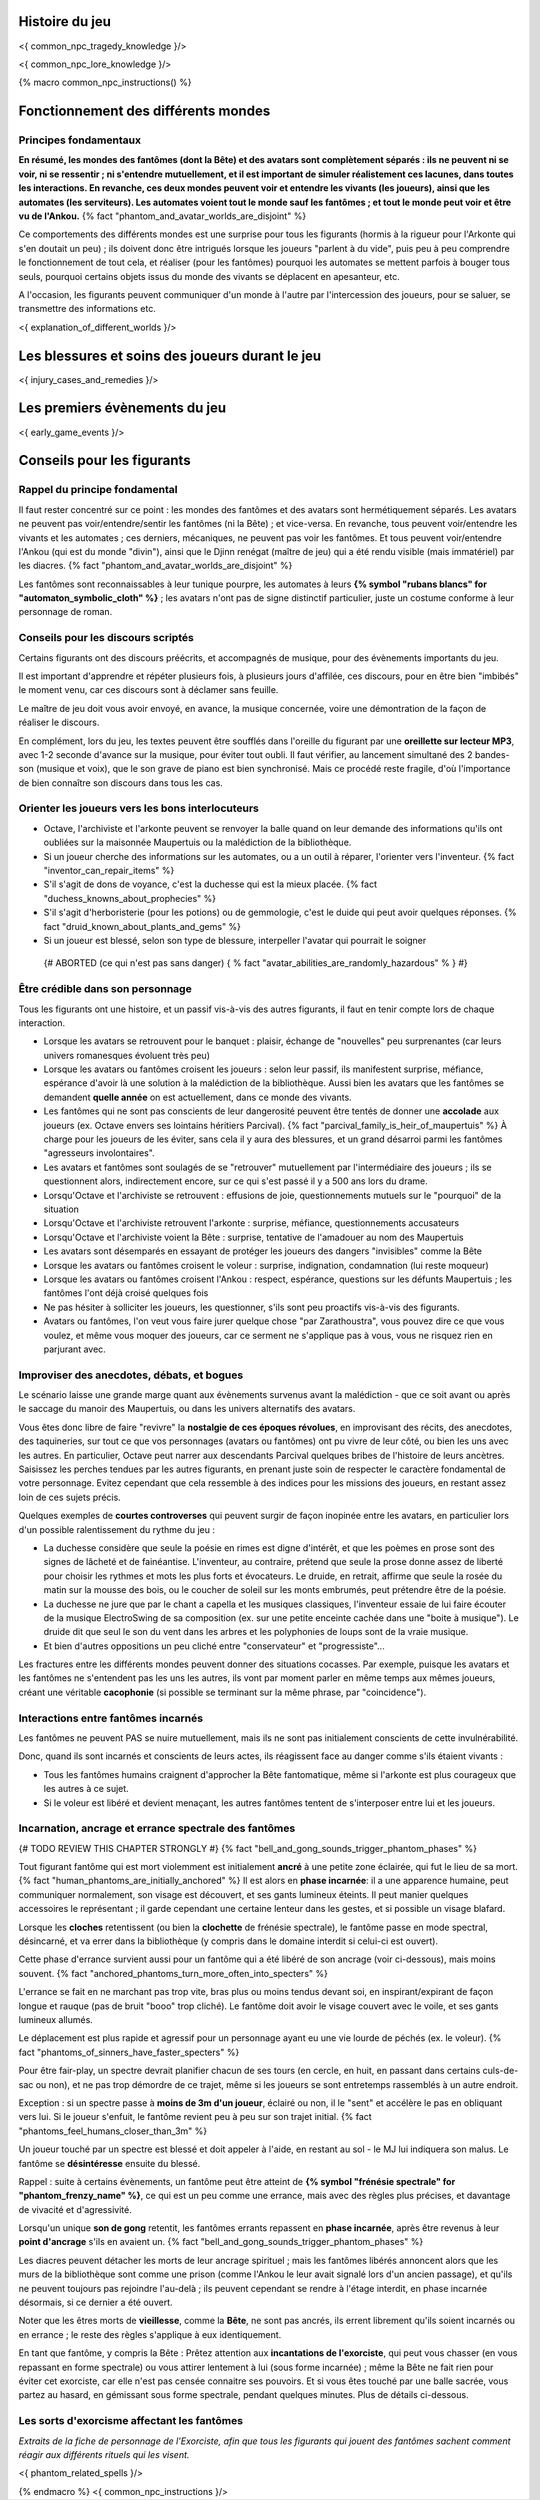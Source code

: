 

Histoire du jeu
===========================

<{ common_npc_tragedy_knowledge }/>


<{ common_npc_lore_knowledge }/>


{% macro common_npc_instructions() %}


Fonctionnement des différents mondes
=============================================

Principes fondamentaux
++++++++++++++++++++++++++++++++++++++++++++++++++++++++++++++++

**En résumé, les mondes des fantômes (dont la Bête) et des avatars sont complètement séparés : ils ne peuvent ni se voir, ni se ressentir ; ni s'entendre mutuellement, et il est important de simuler réalistement ces lacunes, dans toutes les interactions. En revanche, ces deux mondes peuvent voir et entendre les vivants (les joueurs), ainsi que les automates (les serviteurs). Les automates voient tout le monde sauf les fantômes ; et tout le monde peut voir et être vu de l'Ankou.** {% fact "phantom_and_avatar_worlds_are_disjoint" %}

Ce comportements des différents mondes est une surprise pour tous les figurants (hormis à la rigueur pour l'Arkonte qui s'en doutait un peu) ; ils doivent donc être intrigués lorsque les joueurs "parlent à du vide", puis peu à peu comprendre le fonctionnement de tout cela, et réaliser (pour les fantômes) pourquoi les automates se mettent parfois à bouger tous seuls, pourquoi certains objets issus du monde des vivants se déplacent en apesanteur, etc.

A l'occasion, les figurants peuvent communiquer d'un monde à l'autre par l'intercession des joueurs, pour se saluer, se transmettre des informations etc.

<{ explanation_of_different_worlds }/>


Les blessures et soins des joueurs durant le jeu
===================================================

<{ injury_cases_and_remedies }/>


Les premiers évènements du jeu
=========================================

<{ early_game_events }/>


Conseils pour les figurants
=============================================

Rappel du principe fondamental
++++++++++++++++++++++++++++++++++++++++

Il faut rester concentré sur ce point : les mondes des fantômes et des avatars sont hermétiquement séparés. Les avatars ne peuvent pas voir/entendre/sentir les fantômes (ni la Bête) ; et vice-versa. En revanche, tous peuvent voir/entendre les vivants et les automates ; ces derniers, mécaniques, ne peuvent pas voir les fantômes. Et tous peuvent voir/entendre l'Ankou (qui est du monde "divin"), ainsi que le Djinn renégat (maître de jeu) qui a été rendu visible (mais immatériel) par les diacres. {% fact "phantom_and_avatar_worlds_are_disjoint" %}

Les fantômes sont reconnaissables à leur tunique pourpre, les automates à leurs **{% symbol "rubans blancs" for "automaton_symbolic_cloth" %}** ; les avatars n'ont pas de signe distinctif particulier, juste un costume conforme à leur personnage de roman.


Conseils pour les discours scriptés
++++++++++++++++++++++++++++++++++++++++

Certains figurants ont des discours préécrits, et accompagnés de musique, pour des évènements importants du jeu.

Il est important d'apprendre et répéter plusieurs fois, à plusieurs jours d'affilée, ces discours, pour en être bien "imbibés" le moment venu, car ces discours sont à déclamer sans feuille.

Le maître de jeu doit vous avoir envoyé, en avance, la musique concernée, voire une démontration de la façon de réaliser le discours.

En complément, lors du jeu, les textes peuvent être soufflés dans l'oreille du figurant par une **oreillette sur lecteur MP3**, avec 1-2 seconde d'avance sur la musique, pour éviter tout oubli. Il faut vérifier, au lancement simultané des 2 bandes-son (musique et voix), que le son grave de piano est bien synchronisé. Mais ce procédé reste fragile, d'où l'importance de bien connaître son discours dans tous les cas.


Orienter les joueurs vers les bons interlocuteurs
+++++++++++++++++++++++++++++++++++++++++++++++++++++++

- Octave, l'archiviste et l'arkonte peuvent se renvoyer la balle quand on leur demande des informations qu'ils ont oubliées sur la maisonnée Maupertuis ou la malédiction de la bibliothèque.
- Si un joueur cherche des informations sur les automates, ou a un outil à réparer, l'orienter vers l'inventeur.  {% fact "inventor_can_repair_items" %}
- S'il s'agit de dons de voyance, c'est la duchesse qui est la mieux placée. {% fact "duchess_knowns_about_prophecies" %}
- S'il s'agit d'herboristerie (pour les potions) ou de gemmologie, c'est le duide qui peut avoir quelques réponses. {% fact "druid_known_about_plants_and_gems" %}
- Si un joueur est blessé, selon son type de blessure, interpeller l'avatar qui pourrait le soigner
 {# ABORTED (ce qui n'est pas sans danger) { % fact "avatar_abilities_are_randomly_hazardous" % } #}


Être crédible dans son personnage
++++++++++++++++++++++++++++++++++++++++++++

Tous les figurants ont une histoire, et un passif vis-à-vis des autres figurants, il faut en tenir compte lors de chaque interaction.

- Lorsque les avatars se retrouvent pour le banquet : plaisir, échange de "nouvelles" peu surprenantes (car leurs univers romanesques évoluent très peu)
- Lorsque les avatars ou fantômes croisent les joueurs : selon leur passif, ils manifestent surprise, méfiance, espérance d'avoir là une solution à la malédiction de la bibliothèque. Aussi bien les avatars que les fantômes se demandent **quelle année** on est actuellement, dans ce monde des vivants.
- Les fantômes qui ne sont pas conscients de leur dangerosité peuvent être tentés de donner une **accolade** aux joueurs (ex. Octave envers ses lointains héritiers Parcival). {% fact "parcival_family_is_heir_of_maupertuis" %} À charge pour les joueurs de les éviter, sans cela il y aura des blessures, et un grand désarroi parmi les fantômes "agresseurs involontaires".
- Les avatars et fantômes sont soulagés de se "retrouver" mutuellement par l'intermédiaire des joueurs ; ils se questionnent alors, indirectement encore, sur ce qui s'est passé il y a 500 ans lors du drame.
- Lorsqu'Octave et l'archiviste se retrouvent : effusions de joie, questionnements mutuels sur le "pourquoi" de la situation
- Lorsqu'Octave et l'archiviste retrouvent l'arkonte : surprise, méfiance, questionnements accusateurs
- Lorsqu'Octave et l'archiviste voient la Bête : surprise, tentative de l'amadouer au nom des Maupertuis
- Les avatars sont désemparés en essayant de protéger les joueurs des dangers "invisibles" comme la Bête
- Lorsque les avatars ou fantômes croisent le voleur : surprise, indignation, condamnation (lui reste moqueur)
- Lorsque les avatars ou fantômes croisent l'Ankou : respect, espérance, questions sur les défunts Maupertuis ; les fantômes l'ont déjà croisé quelques fois
- Ne pas hésiter à solliciter les joueurs, les questionner, s'ils sont peu proactifs vis-à-vis des figurants.
- Avatars ou fantômes, l'on veut vous faire jurer quelque chose "par Zarathoustra", vous pouvez dire ce que vous voulez, et même vous moquer des joueurs, car ce serment ne s'applique pas à vous, vous ne risquez rien en parjurant avec.


Improviser des anecdotes, débats, et bogues
+++++++++++++++++++++++++++++++++++++++++++++

Le scénario laisse une grande marge quant aux évènements survenus avant la malédiction - que ce soit avant ou après le saccage du manoir des Maupertuis, ou dans les univers alternatifs des avatars.

Vous êtes donc libre de faire "revivre" la **nostalgie de ces époques révolues**, en improvisant des récits, des anecdotes, des taquineries, sur tout ce que vos personnages (avatars ou fantômes) ont pu vivre de leur côté, ou bien les uns avec les autres. En particulier, Octave peut narrer aux descendants Parcival quelques bribes de l'histoire de leurs ancètres. Saisissez les perches tendues par les autres figurants, en prenant juste soin de respecter le caractère fondamental de votre personnage. Evitez cependant que cela ressemble à des indices pour les missions des joueurs, en restant assez loin de ces sujets précis.

Quelques exemples de **courtes controverses** qui peuvent surgir de façon inopinée entre les avatars, en particulier lors d'un possible ralentissement du rythme du jeu :

- La duchesse considère que seule la poésie en rimes est digne d'intérêt, et que les poèmes en prose sont des signes de lâcheté et de fainéantise. L'inventeur, au contraire, prétend que seule la prose donne assez de liberté pour choisir les rythmes et mots les plus forts et évocateurs. Le druide, en retrait, affirme que seule la rosée du matin sur la mousse des bois, ou le coucher de soleil sur les monts embrumés, peut prétendre être de la poésie.
- La duchesse ne jure que par le chant a capella et les musiques classiques, l'inventeur essaie de lui faire écouter de la musique ElectroSwing de sa composition (ex. sur une petite enceinte cachée dans une "boite à musique"). Le druide dit que seul le son du vent dans les arbres et les polyphonies de loups sont de la vraie musique.
- Et bien d'autres oppositions un peu cliché entre "conservateur" et "progressiste"...

Les fractures entre les différents mondes peuvent donner des situations cocasses. Par exemple, puisque les avatars et les fantômes ne s'entendent pas les uns les autres, ils vont par moment parler en même temps aux mêmes joueurs, créant une véritable **cacophonie** (si possible se terminant sur la même phrase, par "coincidence").



Interactions entre fantômes incarnés
++++++++++++++++++++++++++++++++++++++++

Les fantômes ne peuvent PAS se nuire mutuellement, mais ils ne sont pas initialement conscients de cette invulnérabilité.

Donc, quand ils sont incarnés et conscients de leurs actes, ils réagissent face au danger comme s'ils étaient vivants :

- Tous les fantômes humains craignent d'approcher la Bête fantomatique, même si l'arkonte est plus courageux que les autres à ce sujet.
- Si le voleur est libéré et devient menaçant, les autres fantômes tentent de s'interposer entre lui et les joueurs.



Incarnation, ancrage et errance spectrale des fantômes
+++++++++++++++++++++++++++++++++++++++++++++++++++++++++++
{# TODO REVIEW THIS CHAPTER STRONGLY #}
{% fact "bell_and_gong_sounds_trigger_phantom_phases" %}

Tout figurant fantôme qui est mort violemment est initialement **ancré** à une petite zone éclairée, qui fut le lieu de sa mort. {% fact "human_phantoms_are_initially_anchored" %}
Il est alors en **phase incarnée**: il a une apparence humaine, peut communiquer normalement, son visage est découvert, et ses gants lumineux éteints.
Il peut manier quelques accessoires le représentant ; il garde cependant une certaine lenteur dans les gestes, et si possible un visage blafard.

Lorsque les **cloches** retentissent (ou bien la **clochette** de frénésie spectrale), le fantôme passe en mode spectral, désincarné, et va errer dans la bibliothèque (y compris dans le domaine interdit si celui-ci est ouvert).

Cette phase d'errance survient aussi pour un fantôme qui a été libéré de son ancrage (voir ci-dessous), mais moins souvent. {% fact "anchored_phantoms_turn_more_often_into_specters" %}

L'errance se fait en ne marchant pas trop vite, bras plus ou moins tendus devant soi, en inspirant/expirant de façon longue et rauque (pas de bruit "booo" trop cliché). Le fantôme doit avoir le visage couvert avec le voile, et ses gants lumineux allumés.

Le déplacement est plus rapide et agressif pour un personnage ayant eu une vie lourde de péchés (ex. le voleur).
{% fact "phantoms_of_sinners_have_faster_specters" %}

Pour être fair-play, un spectre devrait planifier chacun de ses tours (en cercle, en huit, en passant dans certains culs-de-sac ou non), et ne pas trop démordre de ce trajet, même si les joueurs se sont entretemps rassemblés à un autre endroit.

Exception : si un spectre passe à **moins de 3m d'un joueur**, éclairé ou non, il le "sent" et accélère le pas en obliquant vers lui. Si le joueur s'enfuit, le fantôme revient peu à peu sur son trajet initial. {% fact "phantoms_feel_humans_closer_than_3m" %}

Un joueur touché par un spectre est blessé et doit appeler à l'aide, en restant au sol - le MJ lui indiquera son malus. Le fantôme se **désintéresse** ensuite du blessé.

Rappel : suite à certains évènements, un fantôme peut être atteint de **{% symbol "frénésie spectrale" for "phantom_frenzy_name" %}**, ce qui est un peu comme une errance, mais avec des règles plus précises, et davantage de vivacité et d'agressivité.

Lorsqu'un unique **son de gong** retentit, les fantômes errants repassent en **phase incarnée**, après être revenus à leur **point d'ancrage** s'ils en avaient un. {% fact "bell_and_gong_sounds_trigger_phantom_phases" %}

Les diacres peuvent détacher les morts de leur ancrage spirituel ; mais les fantômes libérés annoncent alors que les murs de la bibliothèque sont comme une prison (comme l'Ankou le leur avait signalé lors d'un ancien passage), et qu'ils ne peuvent toujours pas rejoindre l'au-delà ; ils peuvent cependant se rendre à l'étage interdit, en phase incarnée désormais, si ce dernier a été ouvert.

Noter que les êtres morts de **vieillesse**, comme la **Bête**, ne sont pas ancrés, ils errent librement qu'ils soient incarnés ou en errance ; le reste des règles s'applique à eux identiquement.

En tant que fantôme, y compris la Bête : Prêtez attention aux **incantations de l'exorciste**, qui peut vous chasser (en vous repassant en forme spectrale) ou vous attirer lentement à lui (sous forme incarnée) ; même la Bête ne fait rien pour éviter cet exorciste, car elle n'est pas censée connaitre ses pouvoirs. Et si vous êtes touché par une balle sacrée, vous partez au hasard, en gémissant sous forme spectrale, pendant quelques minutes. Plus de détails ci-dessous.


Les sorts d'exorcisme affectant les fantômes
++++++++++++++++++++++++++++++++++++++++++++++++++++

*Extraits de la fiche de personnage de l'Exorciste, afin que tous les figurants qui jouent des fantômes sachent comment réagir aux différents rituels qui les visent.*

<{ phantom_related_spells }/>


{% endmacro %}
<{ common_npc_instructions }/>
